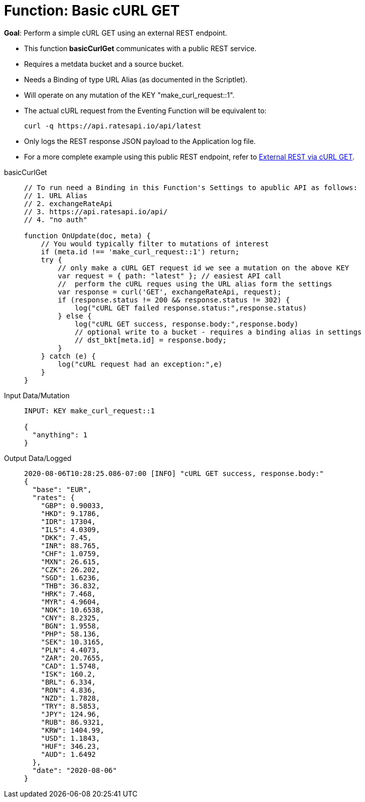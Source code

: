 = Function: Basic cURL GET
:page-edition: Enterprise Edition
:tabs:

*Goal*: Perform a simple cURL GET using an external REST endpoint.

* This function *basicCurlGet* communicates with a public REST service.
* Requires a metdata bucket and a source bucket.
* Needs a Binding of type URL Alias (as documented in the Scriptlet).
* Will operate on any mutation of the KEY "make_curl_request::1".
* The actual cURL request from the Eventing Function will be equivalent to:
+
[source,shell]
----
curl -q https://api.ratesapi.io/api/latest
----
* Only logs the REST response JSON payload to the Application log file.
* For a more complete example using this public REST endpoint, refer to xref:eventing:eventing-examples-rest-via-curl-get.adoc[External REST via cURL GET].

[{tabs}] 
====
basicCurlGet::
+
--
[source,javascript]
----
// To run need a Binding in this Function's Settings to apublic API as follows: 
// 1. URL Alias
// 2. exchangeRateApi
// 3. https://api.ratesapi.io/api/
// 4. "no auth"

function OnUpdate(doc, meta) {
    // You would typically filter to mutations of interest 
    if (meta.id !== 'make_curl_request::1') return;
    try {
        // only make a cURL GET request id we see a mutation on the above KEY
        var request = { path: "latest" }; // easiest API call
        //  perform the cURL reques using the URL alias form the settings
        var response = curl('GET', exchangeRateApi, request);
        if (response.status != 200 && response.status != 302) {
            log("cURL GET failed response.status:",response.status)
        } else {
            log("cURL GET success, response.body:",response.body)
            // optional write to a bucket - requires a binding alias in settings
            // dst_bkt[meta.id] = response.body;
        }
    } catch (e) {
        log("cURL request had an exception:",e)
    }
}
----
--

Input Data/Mutation::
+
--
[source,json]
----
INPUT: KEY make_curl_request::1

{
  "anything": 1
}

----
--

Output Data/Logged::
+ 
-- 
[source,json]
----
2020-08-06T10:28:25.086-07:00 [INFO] "cURL GET success, response.body:"
{
  "base": "EUR",
  "rates": {
    "GBP": 0.90033,
    "HKD": 9.1786,
    "IDR": 17304,
    "ILS": 4.0309,
    "DKK": 7.45,
    "INR": 88.765,
    "CHF": 1.0759,
    "MXN": 26.615,
    "CZK": 26.202,
    "SGD": 1.6236,
    "THB": 36.832,
    "HRK": 7.468,
    "MYR": 4.9604,
    "NOK": 10.6538,
    "CNY": 8.2325,
    "BGN": 1.9558,
    "PHP": 58.136,
    "SEK": 10.3165,
    "PLN": 4.4073,
    "ZAR": 20.7655,
    "CAD": 1.5748,
    "ISK": 160.2,
    "BRL": 6.334,
    "RON": 4.836,
    "NZD": 1.7828,
    "TRY": 8.5853,
    "JPY": 124.96,
    "RUB": 86.9321,
    "KRW": 1404.99,
    "USD": 1.1843,
    "HUF": 346.23,
    "AUD": 1.6492
  },
  "date": "2020-08-06"
}
----
--
====
